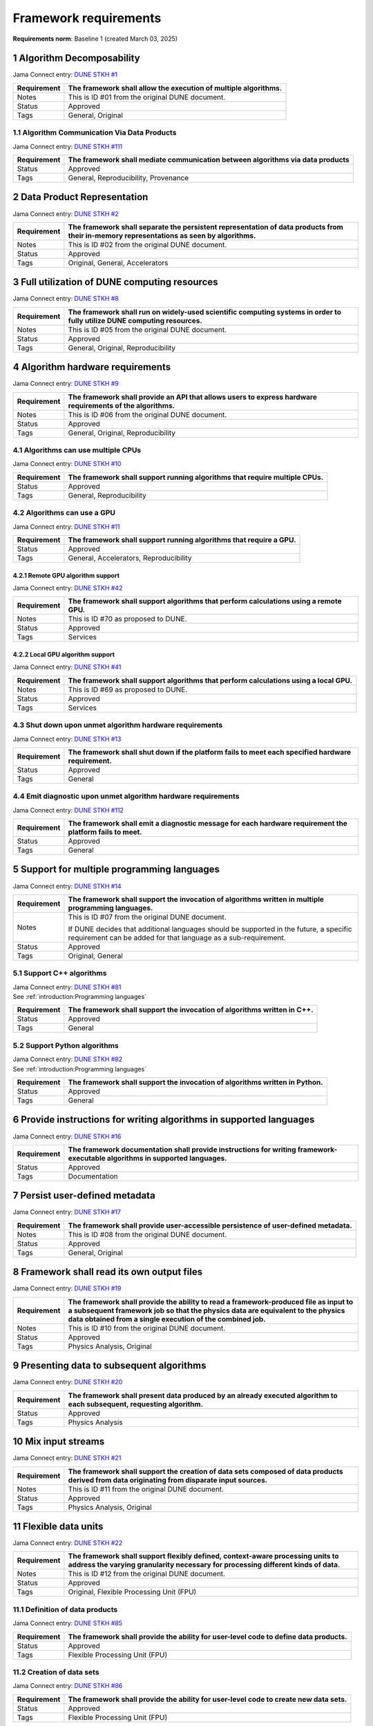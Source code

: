 Framework requirements
======================

**Requirements norm**: Baseline 1 (created March 03, 2025)

1 Algorithm Decomposability
---------------------------

Jama Connect entry: `DUNE STKH #1 <https://fnal-prod.jamacloud.com/perspective.req?projectId=63&docId=14536>`__

.. todo:: Not yet referenced in design

+--------------+-------------------------------------------------------+
| Requirement  | The framework shall allow the execution of multiple   |
|              | algorithms.                                           |
+==============+=======================================================+
| Notes        | This is ID #01 from the original DUNE document.       |
+--------------+-------------------------------------------------------+
| Status       | Approved                                              |
+--------------+-------------------------------------------------------+
| Tags         | General, Original                                     |
+--------------+-------------------------------------------------------+

1.1 Algorithm Communication Via Data Products
^^^^^^^^^^^^^^^^^^^^^^^^^^^^^^^^^^^^^^^^^^^^^

Jama Connect entry: `DUNE STKH #111 <https://fnal-prod.jamacloud.com/perspective.req?projectId=63&docId=14847>`__

.. todo:: Not yet referenced in design

+--------------+-------------------------------------------------------+
| Requirement  | The framework shall mediate communication between     |
|              | algorithms via data products                          |
+==============+=======================================================+
| Status       | Approved                                              |
+--------------+-------------------------------------------------------+
| Tags         | General, Reproducibility, Provenance                  |
+--------------+-------------------------------------------------------+

2 Data Product Representation
-----------------------------

Jama Connect entry: `DUNE STKH #2 <https://fnal-prod.jamacloud.com/perspective.req?projectId=63&docId=14539>`__

.. todo:: Not yet referenced in design

+--------------+-------------------------------------------------------+
| Requirement  | The framework shall separate the persistent           |
|              | representation of data products from their in-memory  |
|              | representations as seen by algorithms.                |
+==============+=======================================================+
| Notes        | This is ID #02 from the original DUNE document.       |
+--------------+-------------------------------------------------------+
| Status       | Approved                                              |
+--------------+-------------------------------------------------------+
| Tags         | Original, General, Accelerators                       |
+--------------+-------------------------------------------------------+

3 Full utilization of DUNE computing resources
----------------------------------------------

Jama Connect entry: `DUNE STKH #8 <https://fnal-prod.jamacloud.com/perspective.req?projectId=63&docId=14548>`__

.. todo:: Not yet referenced in design

+--------------+-------------------------------------------------------+
| Requirement  | The framework shall run on widely-used scientific     |
|              | computing systems in order to fully utilize DUNE      |
|              | computing resources.                                  |
+==============+=======================================================+
| Notes        | This is ID #05 from the original DUNE document.       |
+--------------+-------------------------------------------------------+
| Status       | Approved                                              |
+--------------+-------------------------------------------------------+
| Tags         | General, Original, Reproducibility                    |
+--------------+-------------------------------------------------------+

4 Algorithm hardware requirements
---------------------------------

Jama Connect entry: `DUNE STKH #9 <https://fnal-prod.jamacloud.com/perspective.req?projectId=63&docId=14549>`__

.. todo:: Not yet referenced in design

+--------------+-------------------------------------------------------+
| Requirement  | The framework shall provide an API that allows users  |
|              | to express hardware requirements of the algorithms.   |
+==============+=======================================================+
| Notes        | This is ID #06 from the original DUNE document.       |
+--------------+-------------------------------------------------------+
| Status       | Approved                                              |
+--------------+-------------------------------------------------------+
| Tags         | General, Original, Reproducibility                    |
+--------------+-------------------------------------------------------+

4.1 Algorithms can use multiple CPUs
^^^^^^^^^^^^^^^^^^^^^^^^^^^^^^^^^^^^

Jama Connect entry: `DUNE STKH #10 <https://fnal-prod.jamacloud.com/perspective.req?projectId=63&docId=14550>`__

.. todo:: Not yet referenced in design

+--------------+-------------------------------------------------------+
| Requirement  | The framework shall support running algorithms that   |
|              | require multiple CPUs.                                |
+==============+=======================================================+
| Status       | Approved                                              |
+--------------+-------------------------------------------------------+
| Tags         | General, Reproducibility                              |
+--------------+-------------------------------------------------------+

4.2 Algorithms can use a GPU
^^^^^^^^^^^^^^^^^^^^^^^^^^^^

Jama Connect entry: `DUNE STKH #11 <https://fnal-prod.jamacloud.com/perspective.req?projectId=63&docId=14551>`__

.. todo:: Not yet referenced in design

+--------------+-------------------------------------------------------+
| Requirement  | The framework shall support running algorithms that   |
|              | require a GPU.                                        |
|              |                                                       |
+==============+=======================================================+
| Status       | Approved                                              |
+--------------+-------------------------------------------------------+
| Tags         | General, Accelerators, Reproducibility                |
+--------------+-------------------------------------------------------+

4.2.1 Remote GPU algorithm support
~~~~~~~~~~~~~~~~~~~~~~~~~~~~~~~~~~

Jama Connect entry: `DUNE STKH #42 <https://fnal-prod.jamacloud.com/perspective.req?projectId=63&docId=14607>`__

.. todo:: Not yet referenced in design

+--------------+-------------------------------------------------------+
| Requirement  | The framework shall support algorithms that perform   |
|              | calculations using a remote GPU.                      |
+==============+=======================================================+
| Notes        | This is ID #70 as proposed to DUNE.                   |
+--------------+-------------------------------------------------------+
| Status       | Approved                                              |
+--------------+-------------------------------------------------------+
| Tags         | Services                                              |
+--------------+-------------------------------------------------------+

4.2.2 Local GPU algorithm support
~~~~~~~~~~~~~~~~~~~~~~~~~~~~~~~~~

Jama Connect entry: `DUNE STKH #41 <https://fnal-prod.jamacloud.com/perspective.req?projectId=63&docId=14602>`__

.. todo:: Not yet referenced in design

+--------------+-------------------------------------------------------+
| Requirement  | The framework shall support algorithms that perform   |
|              | calculations using a local GPU.                       |
+==============+=======================================================+
| Notes        | This is ID #69 as proposed to DUNE.                   |
+--------------+-------------------------------------------------------+
| Status       | Approved                                              |
+--------------+-------------------------------------------------------+
| Tags         | Services                                              |
+--------------+-------------------------------------------------------+

4.3 Shut down upon unmet algorithm hardware requirements
^^^^^^^^^^^^^^^^^^^^^^^^^^^^^^^^^^^^^^^^^^^^^^^^^^^^^^^^

Jama Connect entry: `DUNE STKH #13 <https://fnal-prod.jamacloud.com/perspective.req?projectId=63&docId=14553>`__

.. todo:: Not yet referenced in design

+--------------+-------------------------------------------------------+
| Requirement  | The framework shall shut down if the platform fails   |
|              | to meet each specified hardware requirement.          |
+==============+=======================================================+
| Status       | Approved                                              |
+--------------+-------------------------------------------------------+
| Tags         | General                                               |
+--------------+-------------------------------------------------------+

4.4 Emit diagnostic upon unmet algorithm hardware requirements
^^^^^^^^^^^^^^^^^^^^^^^^^^^^^^^^^^^^^^^^^^^^^^^^^^^^^^^^^^^^^^

Jama Connect entry: `DUNE STKH #112 <https://fnal-prod.jamacloud.com/perspective.req?projectId=63&docId=14885>`__

.. todo:: Not yet referenced in design

+--------------+-------------------------------------------------------+
| Requirement  | The framework shall emit a diagnostic message for     |
|              | each hardware requirement the platform fails to meet. |
+==============+=======================================================+
| Status       | Approved                                              |
+--------------+-------------------------------------------------------+
| Tags         | General                                               |
+--------------+-------------------------------------------------------+

5 Support for multiple programming languages
--------------------------------------------

Jama Connect entry: `DUNE STKH #14 <https://fnal-prod.jamacloud.com/perspective.req?projectId=63&docId=14554>`__

.. todo:: Not yet referenced in design

+--------------+-------------------------------------------------------+
| Requirement  | The framework shall support the invocation of         |
|              | algorithms written in multiple programming languages. |
+==============+=======================================================+
| Notes        | This is ID #07 from the original DUNE document.       |
|              |                                                       |
|              |                                                       |
|              |                                                       |
|              | If DUNE decides that additional languages should be   |
|              | supported in the future, a specific requirement can   |
|              | be added for that language as a sub-requirement.      |
+--------------+-------------------------------------------------------+
| Status       | Approved                                              |
+--------------+-------------------------------------------------------+
| Tags         | Original, General                                     |
+--------------+-------------------------------------------------------+

5.1 Support C++ algorithms
^^^^^^^^^^^^^^^^^^^^^^^^^^

| Jama Connect entry: `DUNE STKH #81 <https://fnal-prod.jamacloud.com/perspective.req?projectId=63&docId=14663>`__
| See :ref:`introduction:Programming languages`

+--------------+-------------------------------------------------------+
| Requirement  | The framework shall support the invocation of         |
|              | algorithms written in C++.                            |
+==============+=======================================================+
| Status       | Approved                                              |
+--------------+-------------------------------------------------------+
| Tags         | General                                               |
+--------------+-------------------------------------------------------+

5.2 Support Python algorithms
^^^^^^^^^^^^^^^^^^^^^^^^^^^^^

| Jama Connect entry: `DUNE STKH #82 <https://fnal-prod.jamacloud.com/perspective.req?projectId=63&docId=14664>`__
| See :ref:`introduction:Programming languages`

+--------------+-------------------------------------------------------+
| Requirement  |                                                       |
|              |                                                       |
|              | The framework shall support the invocation of         |
|              | algorithms written in Python.                         |
+==============+=======================================================+
| Status       | Approved                                              |
+--------------+-------------------------------------------------------+
| Tags         | General                                               |
+--------------+-------------------------------------------------------+

6 Provide instructions for writing algorithms in supported languages
--------------------------------------------------------------------

Jama Connect entry: `DUNE STKH #16 <https://fnal-prod.jamacloud.com/perspective.req?projectId=63&docId=14556>`__

.. todo:: Not yet referenced in design

+--------------+-------------------------------------------------------+
| Requirement  | The framework documentation shall provide             |
|              | instructions for writing framework-executable         |
|              | algorithms in supported languages.                    |
+==============+=======================================================+
| Status       | Approved                                              |
+--------------+-------------------------------------------------------+
| Tags         | Documentation                                         |
+--------------+-------------------------------------------------------+

7 Persist user-defined metadata
-------------------------------

Jama Connect entry: `DUNE STKH #17 <https://fnal-prod.jamacloud.com/perspective.req?projectId=63&docId=14557>`__

.. todo:: Not yet referenced in design

+--------------+-------------------------------------------------------+
| Requirement  | The framework shall provide user-accessible           |
|              | persistence of user-defined metadata.                 |
+==============+=======================================================+
| Notes        | This is ID #08 from the original DUNE document.       |
+--------------+-------------------------------------------------------+
| Status       | Approved                                              |
+--------------+-------------------------------------------------------+
| Tags         | General, Original                                     |
+--------------+-------------------------------------------------------+

8 Framework shall read its own output files
-------------------------------------------

Jama Connect entry: `DUNE STKH #19 <https://fnal-prod.jamacloud.com/perspective.req?projectId=63&docId=14560>`__

.. todo:: Not yet referenced in design

+--------------+-------------------------------------------------------+
| Requirement  | The framework shall provide the ability to read a     |
|              | framework-produced file as input to a subsequent      |
|              | framework job so that the physics data are equivalent |
|              | to the physics data obtained from a single execution  |
|              | of the combined job.                                  |
+==============+=======================================================+
| Notes        | This is ID #10 from the original DUNE document.       |
+--------------+-------------------------------------------------------+
| Status       | Approved                                              |
+--------------+-------------------------------------------------------+
| Tags         | Physics Analysis, Original                            |
+--------------+-------------------------------------------------------+

9 Presenting data to subsequent algorithms
------------------------------------------

Jama Connect entry: `DUNE STKH #20 <https://fnal-prod.jamacloud.com/perspective.req?projectId=63&docId=14562>`__

.. todo:: Not yet referenced in design

+--------------+-------------------------------------------------------+
| Requirement  | The framework shall present data produced by an       |
|              | already executed algorithm to each subsequent,        |
|              | requesting algorithm.                                 |
+==============+=======================================================+
| Status       | Approved                                              |
+--------------+-------------------------------------------------------+
| Tags         | Physics Analysis                                      |
+--------------+-------------------------------------------------------+

10 Mix input streams
--------------------

Jama Connect entry: `DUNE STKH #21 <https://fnal-prod.jamacloud.com/perspective.req?projectId=63&docId=14563>`__

.. todo:: Not yet referenced in design

+--------------+-------------------------------------------------------+
| Requirement  | The framework shall support the creation of data sets |
|              | composed of data products derived from data           |
|              | originating from disparate input sources.             |
+==============+=======================================================+
| Notes        | This is ID #11 from the original DUNE document.       |
+--------------+-------------------------------------------------------+
| Status       | Approved                                              |
+--------------+-------------------------------------------------------+
| Tags         | Physics Analysis, Original                            |
+--------------+-------------------------------------------------------+

11 Flexible data units
----------------------

Jama Connect entry: `DUNE STKH #22 <https://fnal-prod.jamacloud.com/perspective.req?projectId=63&docId=14580>`__

.. todo:: Not yet referenced in design

+--------------+-------------------------------------------------------+
| Requirement  | The framework shall support flexibly defined,         |
|              | context-aware processing units to address the varying |
|              | granularity necessary for processing different kinds  |
|              | of data.                                              |
+==============+=======================================================+
| Notes        | This is ID #12 from the original DUNE document.       |
+--------------+-------------------------------------------------------+
| Status       | Approved                                              |
+--------------+-------------------------------------------------------+
| Tags         | Original, Flexible Processing Unit (FPU)              |
+--------------+-------------------------------------------------------+

11.1 Definition of data products
^^^^^^^^^^^^^^^^^^^^^^^^^^^^^^^^

Jama Connect entry: `DUNE STKH #85 <https://fnal-prod.jamacloud.com/perspective.req?projectId=63&docId=14693>`__

.. todo:: Not yet referenced in design

+--------------+-------------------------------------------------------+
| Requirement  | The framework shall provide the ability for           |
|              | user-level code to define data products.              |
+==============+=======================================================+
| Status       | Approved                                              |
+--------------+-------------------------------------------------------+
| Tags         | Flexible Processing Unit (FPU)                        |
+--------------+-------------------------------------------------------+

11.2 Creation of data sets
^^^^^^^^^^^^^^^^^^^^^^^^^^

Jama Connect entry: `DUNE STKH #86 <https://fnal-prod.jamacloud.com/perspective.req?projectId=63&docId=14696>`__

.. todo:: Not yet referenced in design

+--------------+-------------------------------------------------------+
| Requirement  | The framework shall provide the ability for           |
|              | user-level code to create new data sets.              |
+==============+=======================================================+
| Status       | Approved                                              |
+--------------+-------------------------------------------------------+
| Tags         | Flexible Processing Unit (FPU)                        |
+--------------+-------------------------------------------------------+

11.3 Definition of data families
^^^^^^^^^^^^^^^^^^^^^^^^^^^^^^^^

Jama Connect entry: `DUNE STKH #87 <https://fnal-prod.jamacloud.com/perspective.req?projectId=63&docId=14697>`__

.. todo:: Not yet referenced in design

+--------------+-------------------------------------------------------+
| Requirement  | The framework shall provide the ability for           |
|              | user-level code to define data families.              |
+==============+=======================================================+
| Status       | Approved                                              |
+--------------+-------------------------------------------------------+
| Tags         | Flexible Processing Unit (FPU)                        |
+--------------+-------------------------------------------------------+

11.4 Definition of data family hierarchies
^^^^^^^^^^^^^^^^^^^^^^^^^^^^^^^^^^^^^^^^^^

Jama Connect entry: `DUNE STKH #88 <https://fnal-prod.jamacloud.com/perspective.req?projectId=63&docId=14698>`__

.. todo:: Not yet referenced in design

+--------------+-------------------------------------------------------+
| Requirement  | The framework shall provide the ability for           |
|              | user-level code to define hierarchies of data         |
|              | families.                                             |
+==============+=======================================================+
| Status       | Approved                                              |
+--------------+-------------------------------------------------------+
| Tags         | Flexible Processing Unit (FPU)                        |
+--------------+-------------------------------------------------------+

12 Data product I/O independence
--------------------------------

Jama Connect entry: `DUNE STKH #24 <https://fnal-prod.jamacloud.com/perspective.req?projectId=63&docId=14583>`__

.. todo:: Not yet referenced in design

+--------------+-------------------------------------------------------+
| Requirement  | The framework shall support reading from disk only    |
|              | the data products required by a given algorithm.      |
+==============+=======================================================+
| Notes        | This is ID #14 from the original DUNE document.       |
+--------------+-------------------------------------------------------+
| Status       | Approved                                              |
+--------------+-------------------------------------------------------+
| Tags         | Original, Data I/O layer                              |
+--------------+-------------------------------------------------------+

13 Process collections of unconstrained size
--------------------------------------------

Jama Connect entry: `DUNE STKH #25 <https://fnal-prod.jamacloud.com/perspective.req?projectId=63&docId=14584>`__

.. todo:: Not yet referenced in design

+--------------+-------------------------------------------------------+
| Requirement  | The framework shall support processing of collections |
|              | that are too large to fit into memory at one time.    |
+==============+=======================================================+
| Notes        | This originates from ID #16 from the original DUNE    |
|              | document.                                             |
+--------------+-------------------------------------------------------+
| Status       | Approved                                              |
+--------------+-------------------------------------------------------+
| Tags         | Original, Flexible Processing Unit (FPU)              |
+--------------+-------------------------------------------------------+

13.1 Read collections of unconstrained size
^^^^^^^^^^^^^^^^^^^^^^^^^^^^^^^^^^^^^^^^^^^

Jama Connect entry: `DUNE STKH #32 <https://fnal-prod.jamacloud.com/perspective.req?projectId=63&docId=14592>`__

.. todo:: Not yet referenced in design

+--------------+-------------------------------------------------------+
| Requirement  | The framework shall support the reading of            |
|              | collections too large to hold in memory.              |
+==============+=======================================================+
| Notes        | This is ID #57 from the original DUNE document.       |
|              |                                                       |
|              |                                                       |
|              |                                                       |
|              | Very large data collections could be 10s of GBs in    |
|              | size, and the memory budget may be a maximum of a few |
|              | GBs.                                                  |
+--------------+-------------------------------------------------------+
| Status       | Approved                                              |
+--------------+-------------------------------------------------------+
| Tags         | Original, Memory management                           |
+--------------+-------------------------------------------------------+

13.2 Write collections of unconstrained size
^^^^^^^^^^^^^^^^^^^^^^^^^^^^^^^^^^^^^^^^^^^^

Jama Connect entry: `DUNE STKH #120 <https://fnal-prod.jamacloud.com/perspective.req?projectId=63&docId=15288>`__

.. todo:: Not yet referenced in design

+--------------+-------------------------------------------------------+
| Requirement  | The framework shall support the writing of            |
|              | collections too large to hold in memory.              |
+==============+=======================================================+
| Status       | Approved                                              |
+--------------+-------------------------------------------------------+
| Tags         | Original, Memory management                           |
+--------------+-------------------------------------------------------+

14 Configuration comparison
---------------------------

Jama Connect entry: `DUNE STKH #98 <https://fnal-prod.jamacloud.com/perspective.req?projectId=63&docId=14724>`__

.. todo:: Not yet referenced in design

+--------------+-------------------------------------------------------+
| Requirement  | The framework shall provide the ability to compare    |
|              | two configurations.                                   |
+==============+=======================================================+
| Status       | Approved                                              |
+--------------+-------------------------------------------------------+
| Tags         | Configuration                                         |
+--------------+-------------------------------------------------------+

15 Record execution environment
-------------------------------

Jama Connect entry: `DUNE STKH #30 <https://fnal-prod.jamacloud.com/perspective.req?projectId=63&docId=14590>`__

.. todo:: Not yet referenced in design

+--------------+-------------------------------------------------------+
| Requirement  | The framework shall record the job's execution        |
|              | environment.                                          |
+==============+=======================================================+
| Notes        | This is ID #20 from the original DUNE document.       |
+--------------+-------------------------------------------------------+
| Status       | Approved                                              |
+--------------+-------------------------------------------------------+
| Tags         | Original, Reproducibility, Provenance                 |
+--------------+-------------------------------------------------------+

15.1 User-selectable list of recordable execution environment components
^^^^^^^^^^^^^^^^^^^^^^^^^^^^^^^^^^^^^^^^^^^^^^^^^^^^^^^^^^^^^^^^^^^^^^^^

Jama Connect entry: `DUNE STKH #100 <https://fnal-prod.jamacloud.com/perspective.req?projectId=63&docId=14730>`__

.. todo:: Not yet referenced in design

+--------------+-------------------------------------------------------+
| Requirement  | The framework shall provide the list of recordable    |
|              | components of the execution environment.              |
+==============+=======================================================+
| Status       | Approved                                              |
+--------------+-------------------------------------------------------+
| Tags         | Reproducibility, Provenance                           |
+--------------+-------------------------------------------------------+

15.2 Save user-selected execution environment components
^^^^^^^^^^^^^^^^^^^^^^^^^^^^^^^^^^^^^^^^^^^^^^^^^^^^^^^^

Jama Connect entry: `DUNE STKH #101 <https://fnal-prod.jamacloud.com/perspective.req?projectId=63&docId=14731>`__

.. todo:: Not yet referenced in design

+--------------+-------------------------------------------------------+
| Requirement  | The framework shall save each execution-environment   |
|              | description selected by the user from the             |
|              | framework-provided-list.                              |
+==============+=======================================================+
| Status       | Approved                                              |
+--------------+-------------------------------------------------------+
| Tags         | Reproducibility, Provenance                           |
+--------------+-------------------------------------------------------+

15.2.1 Record user-selected items from the shell environment
~~~~~~~~~~~~~~~~~~~~~~~~~~~~~~~~~~~~~~~~~~~~~~~~~~~~~~~~~~~~

Jama Connect entry: `DUNE STKH #123 <https://fnal-prod.jamacloud.com/perspective.req?projectId=63&docId=15480>`__

.. todo:: Not yet referenced in design

+--------------+-------------------------------------------------------+
| Requirement  | The framework shall record user-selected items from   |
|              | the shell environment.                                |
+==============+=======================================================+
| Status       | Approved                                              |
+--------------+-------------------------------------------------------+
| Tags         | Provenance                                            |
+--------------+-------------------------------------------------------+

15.3 User-provided execution environment information
^^^^^^^^^^^^^^^^^^^^^^^^^^^^^^^^^^^^^^^^^^^^^^^^^^^^

Jama Connect entry: `DUNE STKH #124 <https://fnal-prod.jamacloud.com/perspective.req?projectId=63&docId=15482>`__

.. todo:: Not yet referenced in design

+--------------+-------------------------------------------------------+
| Requirement  | The framework shall record labelled execution         |
|              | environment information provided by the user.         |
+==============+=======================================================+
| Status       | Approved                                              |
+--------------+-------------------------------------------------------+
| Tags         | Provenance                                            |
+--------------+-------------------------------------------------------+

16 Maximum memory usage
-----------------------

Jama Connect entry: `DUNE STKH #31 <https://fnal-prod.jamacloud.com/perspective.req?projectId=63&docId=14591>`__

.. todo:: Not yet referenced in design

+--------------+-------------------------------------------------------+
| Requirement  | The framework shall gracefully shut down if the       |
|              | program attempts to exceed a configured memory limit. |
+==============+=======================================================+
| Notes        | This is ID #59 from the original DUNE document.       |
|              |                                                       |
|              |                                                       |
|              |                                                       |
|              | The maximum memory available is a static quantity     |
|              | that can apply to (a) a job using an entire node with |
|              | all of its available RSS, and (b) a job using a       |
|              | specific grid slot with a limit on the RSS.  It is    |
|              | assumed that the operating system and C++/Python      |
|              | runtimes are not already enforcing this limit.        |
+--------------+-------------------------------------------------------+
| Status       | Approved                                              |
+--------------+-------------------------------------------------------+
| Tags         | Original, Memory management, Resource management      |
+--------------+-------------------------------------------------------+

16.1 Diagnostic message when exceeding memory limit
^^^^^^^^^^^^^^^^^^^^^^^^^^^^^^^^^^^^^^^^^^^^^^^^^^^

Jama Connect entry: `DUNE STKH #137 <https://fnal-prod.jamacloud.com/perspective.req?projectId=63&docId=15802>`__

.. todo:: Not yet referenced in design

+--------------+-------------------------------------------------------+
| Requirement  | The framework shall emit a diagnostic message if the  |
|              | program attempts to exceed the configured maximum     |
|              | memory.                                               |
+==============+=======================================================+
| Status       | Approved                                              |
+--------------+-------------------------------------------------------+
| Tags         | Memory management, Error handling                     |
+--------------+-------------------------------------------------------+

17 Unfolding data products
--------------------------

Jama Connect entry: `DUNE STKH #33 <https://fnal-prod.jamacloud.com/perspective.req?projectId=63&docId=14593>`__

.. todo:: Not yet referenced in design

+--------------+-------------------------------------------------------+
| Requirement  | The framework shall allow the unfolding of data       |
|              | products into a sequence of finer-grained data        |
|              | products.                                             |
+==============+=======================================================+
| Notes        | This is ID #58 from the original DUNE document.       |
+--------------+-------------------------------------------------------+
| Status       | Approved                                              |
+--------------+-------------------------------------------------------+
| Tags         | Memory management, Original, Flexible Processing Unit |
|              | (FPU)                                                 |
+--------------+-------------------------------------------------------+

18 Access to external data sources
----------------------------------

Jama Connect entry: `DUNE STKH #35 <https://fnal-prod.jamacloud.com/perspective.req?projectId=63&docId=14595>`__

.. todo:: Not yet referenced in design

+--------------+-------------------------------------------------------+
| Requirement  | The framework shall support access to external data   |
|              | sources.                                              |
+==============+=======================================================+
| Notes        | This is ID #47 from the original DUNE document.       |
|              |                                                       |
|              |                                                       |
|              |                                                       |
|              | By "external data sources," we mean "data sources     |
|              | **other than** framework-readable data files          |
|              | containing detector readout or simulated physics      |
|              | data."                                                |
+--------------+-------------------------------------------------------+
| Status       | Approved                                              |
+--------------+-------------------------------------------------------+
| Tags         | Original, Services                                    |
+--------------+-------------------------------------------------------+

18.1 Calibration database algorithms
^^^^^^^^^^^^^^^^^^^^^^^^^^^^^^^^^^^^

Jama Connect entry: `DUNE STKH #40 <https://fnal-prod.jamacloud.com/perspective.req?projectId=63&docId=14600>`__

.. todo:: Not yet referenced in design

+--------------+-------------------------------------------------------+
| Requirement  | The framework shall support algorithms that provide   |
|              | data from calibration databases.                      |
+==============+=======================================================+
| Notes        | This is ID #68 as proposed to DUNE.                   |
+--------------+-------------------------------------------------------+
| Status       | Approved                                              |
+--------------+-------------------------------------------------------+
| Tags         | Services                                              |
+--------------+-------------------------------------------------------+

19 Algorithm code versioning and build information
--------------------------------------------------

Jama Connect entry: `DUNE STKH #39 <https://fnal-prod.jamacloud.com/perspective.req?projectId=63&docId=14599>`__

.. todo:: Not yet referenced in design

+--------------+-------------------------------------------------------+
| Requirement  | The framework shall have an option to record build    |
|              | information, including the source code version,       |
|              | associated with each algorithm.                       |
+==============+=======================================================+
| Notes        | This is ID #25 from the original DUNE document.       |
+--------------+-------------------------------------------------------+
| Status       | Approved                                              |
+--------------+-------------------------------------------------------+
| Tags         | Original, Reproducibility, Provenance                 |
+--------------+-------------------------------------------------------+

20 Algorithms independent of framework interface
------------------------------------------------

Jama Connect entry: `DUNE STKH #43 <https://fnal-prod.jamacloud.com/perspective.req?projectId=63&docId=14608>`__

.. todo:: Not yet referenced in design

+--------------+-------------------------------------------------------+
| Requirement  | The framework shall support the registration of       |
|              | algorithms that are independent of framework          |
|              | interface.                                            |
+==============+=======================================================+
| Notes        | This is ID #48 from the original DUNE document.       |
+--------------+-------------------------------------------------------+
| Status       | Approved                                              |
+--------------+-------------------------------------------------------+
| Tags         | Services, Original                                    |
+--------------+-------------------------------------------------------+

21 Safely executing thread-safe and non-thread-safe algorithms
--------------------------------------------------------------

Jama Connect entry: `DUNE STKH #45 <https://fnal-prod.jamacloud.com/perspective.req?projectId=63&docId=14611>`__

.. todo:: Not yet referenced in design

+--------------+-------------------------------------------------------+
| Requirement  | The framework shall safely execute user algorithms    |
|              | declared to be non-thread-safe along with those       |
|              | declared to be thread-safe.                           |
+==============+=======================================================+
| Notes        | This is ID #26 from the original DUNE document.       |
+--------------+-------------------------------------------------------+
| Status       | Approved                                              |
+--------------+-------------------------------------------------------+
| Tags         | Original, Concurrency and multithreading              |
+--------------+-------------------------------------------------------+

22 Intra-algorithm concurrency and multi-threading
--------------------------------------------------

| Jama Connect entry: `DUNE STKH #46 <https://fnal-prod.jamacloud.com/perspective.req?projectId=63&docId=14612>`__
| See :ref:`subsystems/task_management:Task management`

+--------------+-------------------------------------------------------+
| Requirement  | The framework shall allow algorithms to use the same  |
|              | parallelism mechanisms the framework uses to schedule |
|              | the execution of algorithms.                          |
+==============+=======================================================+
| Notes        | This is ID #27 from the original DUNE document.       |
|              |                                                       |
|              |                                                       |
|              |                                                       |
|              | It is the responsibility of the algorithm author to   |
|              | ensure that any parallelism libraries used can work   |
|              | compatibly with those used by the framework itself.   |
+--------------+-------------------------------------------------------+
| Status       | Approved                                              |
+--------------+-------------------------------------------------------+
| Tags         | Original, Concurrency and multithreading              |
+--------------+-------------------------------------------------------+

23 Resource specification for the program
-----------------------------------------

Jama Connect entry: `DUNE STKH #47 <https://fnal-prod.jamacloud.com/perspective.req?projectId=63&docId=14613>`__

.. todo:: Not yet referenced in design

+--------------+-------------------------------------------------------+
| Requirement  | The framework shall enable the specification of       |
|              | resources required by the program.                    |
+==============+=======================================================+
| Notes        | This is ID #28 from the original DUNE document.       |
+--------------+-------------------------------------------------------+
| Status       | Approved                                              |
+--------------+-------------------------------------------------------+
| Tags         | Original, Concurrency and multithreading, Resource    |
|              | management                                            |
+--------------+-------------------------------------------------------+

23.1 Specification of maximum number of CPU threads
^^^^^^^^^^^^^^^^^^^^^^^^^^^^^^^^^^^^^^^^^^^^^^^^^^^

Jama Connect entry: `DUNE STKH #146 <https://fnal-prod.jamacloud.com/perspective.req?projectId=63&docId=15865>`__

.. todo:: Not yet referenced in design

+--------------+-------------------------------------------------------+
| Requirement  | The framework shall enable the specification of the   |
|              | maximum number of CPU threads permitted by the        |
|              | program.                                              |
+==============+=======================================================+
| Status       | Approved                                              |
+--------------+-------------------------------------------------------+
| Tags         | Resource management                                   |
+--------------+-------------------------------------------------------+

23.2 Specification of maximum allowed CPU memory
^^^^^^^^^^^^^^^^^^^^^^^^^^^^^^^^^^^^^^^^^^^^^^^^

Jama Connect entry: `DUNE STKH #147 <https://fnal-prod.jamacloud.com/perspective.req?projectId=63&docId=15866>`__

.. todo:: Not yet referenced in design

+--------------+-------------------------------------------------------+
| Requirement  | The framework shall enable the specification of the   |
|              | maximum CPU memory allowed by the program.            |
+==============+=======================================================+
| Status       | Approved                                              |
+--------------+-------------------------------------------------------+
| Tags         | Resource management, Memory management                |
+--------------+-------------------------------------------------------+

23.3 Specification of GPU resources
^^^^^^^^^^^^^^^^^^^^^^^^^^^^^^^^^^^

Jama Connect entry: `DUNE STKH #148 <https://fnal-prod.jamacloud.com/perspective.req?projectId=63&docId=15869>`__

.. todo:: Not yet referenced in design

+--------------+-------------------------------------------------------+
| Requirement  | The framework shall enable the specification of GPU   |
|              | resources required by the program.                    |
+==============+=======================================================+
| Status       | Approved                                              |
+--------------+-------------------------------------------------------+
| Tags         | Resource management                                   |
+--------------+-------------------------------------------------------+

23.4 Specification of user-defined resources
^^^^^^^^^^^^^^^^^^^^^^^^^^^^^^^^^^^^^^^^^^^^

Jama Connect entry: `DUNE STKH #149 <https://fnal-prod.jamacloud.com/perspective.req?projectId=63&docId=15871>`__

.. todo:: Not yet referenced in design

+--------------+-------------------------------------------------------+
| Requirement  | The framework shall enable the specification of       |
|              | user-defined resources required by the program.       |
+==============+=======================================================+
| Status       | Approved                                              |
+--------------+-------------------------------------------------------+
| Tags         | Resource management                                   |
+--------------+-------------------------------------------------------+

24 Resource specification for algorithms
----------------------------------------

Jama Connect entry: `DUNE STKH #52 <https://fnal-prod.jamacloud.com/perspective.req?projectId=63&docId=14620>`__

.. todo:: Not yet referenced in design

+--------------+-------------------------------------------------------+
| Requirement  | The framework shall enable the specification of       |
|              | resources required by each algorithm.                 |
+==============+=======================================================+
| Notes        | This is ID #33 from the original DUNE document.       |
+--------------+-------------------------------------------------------+
| Status       | Approved                                              |
+--------------+-------------------------------------------------------+
| Tags         | Original, Concurrency and multithreading, Resource    |
|              | management                                            |
+--------------+-------------------------------------------------------+

24.1 Serial access to a thread-unsafe resource
^^^^^^^^^^^^^^^^^^^^^^^^^^^^^^^^^^^^^^^^^^^^^^

Jama Connect entry: `DUNE STKH #145 <https://fnal-prod.jamacloud.com/perspective.req?projectId=63&docId=15856>`__

.. todo:: Not yet referenced in design

+--------------+-------------------------------------------------------+
| Requirement  | The framework shall permit algorithm authors to       |
|              | specify that the algorithm requires serial access to  |
|              | a thread-unsafe resource.                             |
+==============+=======================================================+
| Status       | Approved                                              |
+--------------+-------------------------------------------------------+
| Tags         | Concurrency and multithreading, Original, Resource    |
|              | management                                            |
+--------------+-------------------------------------------------------+

24.2 Specification of algorithm's maximum number of CPU threads
^^^^^^^^^^^^^^^^^^^^^^^^^^^^^^^^^^^^^^^^^^^^^^^^^^^^^^^^^^^^^^^

Jama Connect entry: `DUNE STKH #152 <https://fnal-prod.jamacloud.com/perspective.req?projectId=63&docId=15883>`__

.. todo:: Not yet referenced in design

+--------------+-------------------------------------------------------+
| Requirement  | The framework shall enable the specification of the   |
|              | maximum number of CPU threads permitted by the        |
|              | algorithm.                                            |
+==============+=======================================================+
| Status       | Approved                                              |
+--------------+-------------------------------------------------------+
| Tags         | Resource management                                   |
+--------------+-------------------------------------------------------+

24.3 Specification of algorithm's CPU memory usage
^^^^^^^^^^^^^^^^^^^^^^^^^^^^^^^^^^^^^^^^^^^^^^^^^^

Jama Connect entry: `DUNE STKH #154 <https://fnal-prod.jamacloud.com/perspective.req?projectId=63&docId=15889>`__

.. todo:: Not yet referenced in design

+--------------+-------------------------------------------------------+
| Requirement  | The framework shall enable the specification of an    |
|              | algorithm's expected CPU memory usage.                |
+==============+=======================================================+
| Status       | Approved                                              |
+--------------+-------------------------------------------------------+
| Tags         | Resource management, Memory management                |
+--------------+-------------------------------------------------------+

24.4 Specification of algorithm's GPU resources
^^^^^^^^^^^^^^^^^^^^^^^^^^^^^^^^^^^^^^^^^^^^^^^^^^^^^^^^^^^^^^^^^^^^^^^^^^^^^^^^^^^^^^^^^^^^^^^^^^^^^^^^^^^^^^^^^^^^^^^^^^^^^^^^^^^^^^^^^^^^

Jama Connect entry: `DUNE STKH #153 <https://fnal-prod.jamacloud.com/perspective.req?projectId=63&docId=15886>`__

.. todo:: Not yet referenced in design

+--------------+-------------------------------------------------------+
| Requirement  | The framework shall enable the specification of GPU   |
|              | resources required by the algorithm.                  |
+==============+=======================================================+
| Status       | Approved                                              |
+--------------+-------------------------------------------------------+
| Tags         | Resource management                                   |
+--------------+-------------------------------------------------------+

24.5 Specification of algorithm's user-defined resources
^^^^^^^^^^^^^^^^^^^^^^^^^^^^^^^^^^^^^^^^^^^^^^^^^^^^^^^^

Jama Connect entry: `DUNE STKH #155 <https://fnal-prod.jamacloud.com/perspective.req?projectId=63&docId=15891>`__

.. todo:: Not yet referenced in design

+--------------+-------------------------------------------------------+
| Requirement  | The framework shall enable the specification of       |
|              | user-defined resources required by the algorithm.     |
+==============+=======================================================+
| Status       | Approved                                              |
+--------------+-------------------------------------------------------+
| Tags         | Resource management                                   |
+--------------+-------------------------------------------------------+

25 Logging resource usage per algorithm invocation
--------------------------------------------------

Jama Connect entry: `DUNE STKH #48 <https://fnal-prod.jamacloud.com/perspective.req?projectId=63&docId=14614>`__

.. todo:: Not yet referenced in design

+--------------+-------------------------------------------------------+
| Requirement  | The framework shall support logging the usage of a    |
|              | specified resource for each algorithm using the       |
|              | resource.                                             |
+==============+=======================================================+
| Notes        | This is ID #29 from the original DUNE document.       |
+--------------+-------------------------------------------------------+
| Status       | Approved                                              |
+--------------+-------------------------------------------------------+
| Tags         | Original, Concurrency and multithreading, Resource    |
|              | management                                            |
+--------------+-------------------------------------------------------+

25.1 Elapsed time information
^^^^^^^^^^^^^^^^^^^^^^^^^^^^^

Jama Connect entry: `DUNE STKH #60 <https://fnal-prod.jamacloud.com/perspective.req?projectId=63&docId=14629>`__

.. todo:: Not yet referenced in design

+--------------+-------------------------------------------------------+
| Requirement  | The framework shall have an option to provide elapsed |
|              | time information for each algorithm executed in a     |
|              | framework program.                                    |
+==============+=======================================================+
| Notes        | This is ID #66 as proposed to DUNE.                   |
|              |                                                       |
|              |                                                       |
|              |                                                       |
|              | This option is intended to capture wall-clock time    |
|              | and not CPU time.  If more granular reporting of CPU  |
|              | vs. IO time is required, dedicated profiling tools    |
|              | like VTune or Linaro Forge should be used.            |
+--------------+-------------------------------------------------------+
| Status       | Approved                                              |
+--------------+-------------------------------------------------------+
| Tags         | General, Resource management                          |
+--------------+-------------------------------------------------------+

26 Resource-based algorithm concurrency
---------------------------------------

Jama Connect entry: `DUNE STKH #50 <https://fnal-prod.jamacloud.com/perspective.req?projectId=63&docId=14618>`__

.. todo:: Not yet referenced in design

+--------------+-------------------------------------------------------+
| Requirement  | The framework shall dynamically schedule algorithms   |
|              | to execute efficiently according to the availability  |
|              | of each algorithm's required resources.               |
+==============+=======================================================+
| Notes        | This is ID #31 from the original DUNE document.       |
+--------------+-------------------------------------------------------+
| Status       | Approved                                              |
+--------------+-------------------------------------------------------+
| Tags         | Original, Concurrency and multithreading, Resource    |
|              | management                                            |
+--------------+-------------------------------------------------------+

26.1 Efficient execution of algorithms requiring access to a network resource
^^^^^^^^^^^^^^^^^^^^^^^^^^^^^^^^^^^^^^^^^^^^^^^^^^^^^^^^^^^^^^^^^^^^^^^^^^^^^

Jama Connect entry: `DUNE STKH #144 <https://fnal-prod.jamacloud.com/perspective.req?projectId=63&docId=15854>`__

.. todo:: Not yet referenced in design

+--------------+-------------------------------------------------------+
| Requirement  | The framework shall efficiently execute a graph of    |
|              | algorithms where at least one algorithm requires      |
|              | access to a network resource.                         |
+==============+=======================================================+
| Notes        | An example of efficient execution is an algorithm     |
|              | requiring network resource does not occupy a core     |
|              | that can do other work while the algorithm "waits"    |
|              | for the resource to respond.                          |
+--------------+-------------------------------------------------------+
| Status       | Approved                                              |
+--------------+-------------------------------------------------------+
| Tags         | Concurrency and multithreading, Original, Resource    |
|              | management                                            |
+--------------+-------------------------------------------------------+

26.2 Optimize memory management for data products
^^^^^^^^^^^^^^^^^^^^^^^^^^^^^^^^^^^^^^^^^^^^^^^^^

Jama Connect entry: `DUNE STKH #142 <https://fnal-prod.jamacloud.com/perspective.req?projectId=63&docId=15847>`__

.. todo:: Not yet referenced in design

+--------------+-------------------------------------------------------+
| Requirement  | The framework shall optimize the memory management of |
|              | data products.                                        |
+==============+=======================================================+
| Notes        | Optimization means making the data products           |
|              | available for the shortest period of time possible    |
|              | for all algorithms that require them.  The framework, |
|              | however, may need to run in series multiple           |
|              | algorithms requiring those data products if those     |
|              | algorithms would run out of resources if run          |
|              | concurrently.                                         |
+--------------+-------------------------------------------------------+
| Status       | Approved                                              |
+--------------+-------------------------------------------------------+
| Tags         | Resource management                                   |
+--------------+-------------------------------------------------------+

26.3 Optimize availability of external resources
^^^^^^^^^^^^^^^^^^^^^^^^^^^^^^^^^^^^^^^^^^^^^^^^

Jama Connect entry: `DUNE STKH #143 <https://fnal-prod.jamacloud.com/perspective.req?projectId=63&docId=15848>`__

.. todo:: Not yet referenced in design

+--------------+-------------------------------------------------------+
| Requirement  | The framework shall optimize the availability of      |
|              | external resources.                                   |
+==============+=======================================================+
| Notes        | Examples of external resources include local GPUs,    |
|              | remote inference servers, and databases.              |
|              |                                                       |
|              |                                                       |
|              |                                                       |
|              | This requirement also serves as a replacement for a   |
|              | former requirement: "The framework MUST be able to    |
|              | broker/cache service replies that might be common to  |
|              | multiple instances of algorithms (reduce load on      |
|              | external service/disk/memory/network/...). E.g. a     |
|              | request for a calibration constant that is common     |
|              | among all FPUs in a run. Not every instance of an     |
|              | algorithm should trigger an actual request to the     |
|              | central database providing these."                    |
+--------------+-------------------------------------------------------+
| Status       | Approved                                              |
+--------------+-------------------------------------------------------+
| Tags         | Resource management                                   |
+--------------+-------------------------------------------------------+

26.4 Efficient execution of algorithms with specific CPU memory requirements
^^^^^^^^^^^^^^^^^^^^^^^^^^^^^^^^^^^^^^^^^^^^^^^^^^^^^^^^^^^^^^^^^^^^^^^^^^^^

Jama Connect entry: `DUNE STKH #150 <https://fnal-prod.jamacloud.com/perspective.req?projectId=63&docId=15874>`__

.. todo:: Not yet referenced in design

+--------------+-------------------------------------------------------+
| Requirement  | The framework shall efficiently execute a graph of    |
|              | algorithms where at least one algorithm specifies a   |
|              | required amount of CPU memory.                        |
+==============+=======================================================+
| Status       | Approved                                              |
+--------------+-------------------------------------------------------+
| Tags         | Resource management, Memory management                |
+--------------+-------------------------------------------------------+

26.5 Efficient execution of algorithms with specific GPU memory requirements
^^^^^^^^^^^^^^^^^^^^^^^^^^^^^^^^^^^^^^^^^^^^^^^^^^^^^^^^^^^^^^^^^^^^^^^^^^^^

Jama Connect entry: `DUNE STKH #151 <https://fnal-prod.jamacloud.com/perspective.req?projectId=63&docId=15875>`__

.. todo:: Not yet referenced in design

+--------------+-------------------------------------------------------+
| Requirement  | The framework shall efficiently execute a graph of    |
|              | algorithms where at least one algorithm specifies a   |
|              | required amount of GPU memory.                        |
+==============+=======================================================+
| Status       | Approved                                              |
+--------------+-------------------------------------------------------+
| Tags         | Resource management, Memory management                |
+--------------+-------------------------------------------------------+

27 Composable workflows using GPU algorithms and CPU algorithms
---------------------------------------------------------------

Jama Connect entry: `DUNE STKH #54 <https://fnal-prod.jamacloud.com/perspective.req?projectId=63&docId=14622>`__

.. todo:: Not yet referenced in design

+--------------+-------------------------------------------------------+
| Requirement  | The framework shall support composable workflows that |
|              | use GPU algorithms along with CPU algorithms.         |
+==============+=======================================================+
| Notes        | This is ID #36 from the original DUNE document.       |
+--------------+-------------------------------------------------------+
| Status       | Approved                                              |
+--------------+-------------------------------------------------------+
| Tags         | Original, Concurrency and multithreading, Resource    |
|              | management                                            |
+--------------+-------------------------------------------------------+

28 Specification of data products required by an algorithm
----------------------------------------------------------

Jama Connect entry: `DUNE STKH #65 <https://fnal-prod.jamacloud.com/perspective.req?projectId=63&docId=14634>`__

.. todo:: Not yet referenced in design

+--------------+-------------------------------------------------------+
| Requirement  | The framework shall support the specification of data |
|              | products required as input by an algorithm.           |
+==============+=======================================================+
| Notes        | This is ID #63 as proposed to DUNE.                   |
+--------------+-------------------------------------------------------+
| Status       | Approved                                              |
+--------------+-------------------------------------------------------+
| Tags         | Registration                                          |
+--------------+-------------------------------------------------------+

29 Specification of data products created by an algorithm
---------------------------------------------------------

Jama Connect entry: `DUNE STKH #156 <https://fnal-prod.jamacloud.com/perspective.req?projectId=63&docId=15897>`__

.. todo:: Not yet referenced in design

+--------------+-------------------------------------------------------+
| Requirement  | The framework shall support the specification of data |
|              | products created as output by an algorithm.           |
+==============+=======================================================+
| Status       | Approved                                              |
+--------------+-------------------------------------------------------+
| Tags         | Registration                                          |
+--------------+-------------------------------------------------------+

30 Emit message describing data flow of program
-----------------------------------------------

Jama Connect entry: `DUNE STKH #68 <https://fnal-prod.jamacloud.com/perspective.req?projectId=63&docId=14637>`__

.. todo:: Not yet referenced in design

+--------------+-------------------------------------------------------+
| Requirement  | The framework shall have an option to emit a          |
|              | description of the data flow of a configured program  |
|              | without executing the workflow.                       |
+==============+=======================================================+
| Notes        | This is ID #64 as proposed to DUNE.                   |
+--------------+-------------------------------------------------------+
| Status       | Approved                                              |
+--------------+-------------------------------------------------------+
| Tags         | Concurrency and multithreading                        |
+--------------+-------------------------------------------------------+

31 Emit message stating algorithm resource requirements
-------------------------------------------------------

Jama Connect entry: `DUNE STKH #56 <https://fnal-prod.jamacloud.com/perspective.req?projectId=63&docId=14625>`__

.. todo:: Not yet referenced in design

+--------------+-------------------------------------------------------+
| Requirement  | The framework shall have an option to emit a message  |
|              | stating the resources required by each algorithm of a |
|              | configured program without executing the workflow.    |
+==============+=======================================================+
| Notes        | This is ID #38 from the original DUNE document.       |
+--------------+-------------------------------------------------------+
| Status       | Approved                                              |
+--------------+-------------------------------------------------------+
| Tags         | Original, Concurrency and multithreading, Resource    |
|              | management                                            |
+--------------+-------------------------------------------------------+

32 Monitoring global memory use
-------------------------------

Jama Connect entry: `DUNE STKH #59 <https://fnal-prod.jamacloud.com/perspective.req?projectId=63&docId=14628>`__

.. todo:: Not yet referenced in design

+--------------+-------------------------------------------------------+
| Requirement  | The framework shall be able to report the global      |
|              | memory use of the framework program at user-specified |
|              | points in time.                                       |
+==============+=======================================================+
| Notes        | This is ID #67 as proposed to DUNE.                   |
+--------------+-------------------------------------------------------+
| Status       | Approved                                              |
+--------------+-------------------------------------------------------+
| Tags         | General, Memory management, Resource management       |
+--------------+-------------------------------------------------------+

33 Framework-independent message logging
----------------------------------------

Jama Connect entry: `DUNE STKH #61 <https://fnal-prod.jamacloud.com/perspective.req?projectId=63&docId=14630>`__

.. todo:: Not yet referenced in design

+--------------+-------------------------------------------------------+
| Requirement  | The framework shall support a logging solution that   |
|              | is usable in an algorithm without that algorithm      |
|              | explicitly relying on the framework.                  |
+==============+=======================================================+
| Notes        | This is ID #65 as proposed to DUNE.                   |
+--------------+-------------------------------------------------------+
| Status       | Approved                                              |
+--------------+-------------------------------------------------------+
| Tags         | General                                               |
+--------------+-------------------------------------------------------+

34 Configuration validation
---------------------------

Jama Connect entry: `DUNE STKH #64 <https://fnal-prod.jamacloud.com/perspective.req?projectId=63&docId=14633>`__

.. todo:: Not yet referenced in design

+--------------+-------------------------------------------------------+
| Requirement  | The framework shall validate an algorithm's           |
|              | configuration against specifications provided at      |
|              | registration time.                                    |
+==============+=======================================================+
| Notes        | This is ID #42 from the original DUNE document.       |
+--------------+-------------------------------------------------------+
| Status       | Approved                                              |
+--------------+-------------------------------------------------------+
| Tags         | Original, Configuration                               |
+--------------+-------------------------------------------------------+

35 Algorithm configuration schema availability
----------------------------------------------

Jama Connect entry: `DUNE STKH #67 <https://fnal-prod.jamacloud.com/perspective.req?projectId=63&docId=14636>`__

.. todo:: Not yet referenced in design

+--------------+-------------------------------------------------------+
| Requirement  | The framework shall have an option to emit an         |
|              | algorithm's configuration schema in human-readable    |
|              | form.                                                 |
+==============+=======================================================+
| Notes        | This is ID #43 from the original DUNE document.       |
+--------------+-------------------------------------------------------+
| Status       | Approved                                              |
+--------------+-------------------------------------------------------+
| Tags         | Original, Configuration                               |
+--------------+-------------------------------------------------------+

36 One configuration per framework execution
--------------------------------------------

Jama Connect entry: `DUNE STKH #69 <https://fnal-prod.jamacloud.com/perspective.req?projectId=63&docId=14638>`__

.. todo:: Not yet referenced in design

+--------------+-------------------------------------------------------+
| Requirement  | The framework shall accept exactly one configuration  |
|              | per program execution.                                |
+==============+=======================================================+
| Notes        | This is ID #44 from the original DUNE document.       |
+--------------+-------------------------------------------------------+
| Status       | Approved                                              |
+--------------+-------------------------------------------------------+
| Tags         | Original, Configuration                               |
+--------------+-------------------------------------------------------+

37 Eager validation of algorithm configuration
----------------------------------------------

Jama Connect entry: `DUNE STKH #70 <https://fnal-prod.jamacloud.com/perspective.req?projectId=63&docId=14639>`__

.. todo:: Not yet referenced in design

+--------------+-------------------------------------------------------+
| Requirement  | The framework shall validate the configuration of     |
|              | each algorithm before that algorithm processes data.  |
+==============+=======================================================+
| Notes        | | This is ID #45 from the original DUNE document.     |
|              | |                                                     |
|              |                                                       |
|              | Validation includes any reading, parsing,             |
|              | canonicalizing, and checking against applicable       |
|              | schemata.                                             |
+--------------+-------------------------------------------------------+
| Status       | Approved                                              |
+--------------+-------------------------------------------------------+
| Tags         | Original, Configuration                               |
+--------------+-------------------------------------------------------+

38 Framework configuration language
-----------------------------------

Jama Connect entry: `DUNE STKH #72 <https://fnal-prod.jamacloud.com/perspective.req?projectId=63&docId=14641>`__

.. todo:: Not yet referenced in design

+--------------+-------------------------------------------------------+
| Requirement  | The framework shall provide the ability to configure  |
|              | the execution of a framework program at runtime using |
|              | a human-readable language.                            |
+==============+=======================================================+
| Notes        | This is ID #60 as proposed to DUNE.                   |
+--------------+-------------------------------------------------------+
| Status       | Approved                                              |
+--------------+-------------------------------------------------------+
| Tags         | Configuration                                         |
+--------------+-------------------------------------------------------+

39 I/O plugins
--------------

Jama Connect entry: `DUNE STKH #73 <https://fnal-prod.jamacloud.com/perspective.req?projectId=63&docId=14642>`__

.. todo:: Not yet referenced in design

+--------------+-------------------------------------------------------+
| Requirement  | The framework shall provide a public API that enables |
|              | the implementation of a concrete IO backend for a     |
|              | specific persistent storage format.                   |
+==============+=======================================================+
| Notes        | This is ID #50 from the original DUNE document.       |
|              |                                                       |
|              |                                                       |
|              |                                                       |
|              | Data includes physics data and metadata (both         |
|              | user-provided and framework metadata).                |
|              |                                                       |
|              |                                                       |
|              |                                                       |
|              | The goal is to enable non-framework developers to     |
|              | implement an IO backend without needing to modify the |
|              | framework itself.                                     |
+--------------+-------------------------------------------------------+
| Status       | Approved                                              |
+--------------+-------------------------------------------------------+
| Tags         | Data I/O layer, Original                              |
+--------------+-------------------------------------------------------+

39.1 I/O backend for ROOT
^^^^^^^^^^^^^^^^^^^^^^^^^

Jama Connect entry: `DUNE STKH #74 <https://fnal-prod.jamacloud.com/perspective.req?projectId=63&docId=14643>`__

.. todo:: Not yet referenced in design

+--------------+-------------------------------------------------------+
| Requirement  | The framework ecosystem shall support a ROOT IO       |
|              | backend.                                              |
+==============+=======================================================+
| Notes        | This is ID #51 from the original DUNE document.       |
+--------------+-------------------------------------------------------+
| Status       | Approved                                              |
+--------------+-------------------------------------------------------+
| Tags         | Data I/O layer, Original                              |
+--------------+-------------------------------------------------------+

39.2 I/O backend for HDF5
^^^^^^^^^^^^^^^^^^^^^^^^^

Jama Connect entry: `DUNE STKH #141 <https://fnal-prod.jamacloud.com/perspective.req?projectId=63&docId=15838>`__

.. todo:: Not yet referenced in design

+--------------+-------------------------------------------------------+
| Requirement  | The framework ecosystem shall support an HDF5 IO      |
|              | backend.                                              |
+==============+=======================================================+
| Status       | Approved                                              |
+--------------+-------------------------------------------------------+
| Tags         | Data I/O layer, Original                              |
+--------------+-------------------------------------------------------+

40 Data I/O backward compatibility
----------------------------------

Jama Connect entry: `DUNE STKH #76 <https://fnal-prod.jamacloud.com/perspective.req?projectId=63&docId=14645>`__

.. todo:: Not yet referenced in design

+--------------+-------------------------------------------------------+
| Requirement  | The framework IO subsystem shall support backward     |
|              | compatibility across versions, subject to policy      |
|              | decisions on deprecation provided by DUNE.            |
+==============+=======================================================+
| Notes        | This is ID #54 from the original DUNE document.       |
|              |                                                       |
|              |                                                       |
|              |                                                       |
|              | Backward compatibility means that new code is able to |
|              | read data produced by older versions of the           |
|              | framework.                                            |
+--------------+-------------------------------------------------------+
| Status       | Approved                                              |
+--------------+-------------------------------------------------------+
| Tags         | Original, Data I/O layer, Backwards compatibility     |
+--------------+-------------------------------------------------------+

40.1 Data product backward compatibility
^^^^^^^^^^^^^^^^^^^^^^^^^^^^^^^^^^^^^^^^

Jama Connect entry: `DUNE STKH #106 <https://fnal-prod.jamacloud.com/perspective.req?projectId=63&docId=14796>`__

.. todo:: Not yet referenced in design

+--------------+-------------------------------------------------------+
| Requirement  | The framework's IO subsystem shall support backward   |
|              | compatibility of data products.                       |
+==============+=======================================================+
| Status       | Approved                                              |
+--------------+-------------------------------------------------------+
| Tags         | Data I/O layer, Backwards compatibility               |
+--------------+-------------------------------------------------------+

40.2 Metadata backward compatibility
^^^^^^^^^^^^^^^^^^^^^^^^^^^^^^^^^^^^

Jama Connect entry: `DUNE STKH #107 <https://fnal-prod.jamacloud.com/perspective.req?projectId=63&docId=14797>`__

.. todo:: Not yet referenced in design

+--------------+-------------------------------------------------------+
| Requirement  | The framework's IO subsystem shall support backward   |
|              | compatibility of metadata.                            |
+==============+=======================================================+
| Notes        | Metadata here can include user-visible (including     |
|              | user-provided) metadata, and framework metadata,      |
|              | which may not be user-visible but is necessary for    |
|              | framework operation.                                  |
+--------------+-------------------------------------------------------+
| Status       | Approved                                              |
+--------------+-------------------------------------------------------+
| Tags         | Data I/O layer, Backwards compatibility               |
+--------------+-------------------------------------------------------+

41 Configurable data compression
--------------------------------

Jama Connect entry: `DUNE STKH #77 <https://fnal-prod.jamacloud.com/perspective.req?projectId=63&docId=14646>`__

.. todo:: Not yet referenced in design

+--------------+-------------------------------------------------------+
| Requirement  | The framework IO subsystem shall allow                |
|              | user-configuration of compression settings for each   |
|              | concrete IO implementation.                           |
+==============+=======================================================+
| Notes        | This is ID #55 from the original DUNE document.       |
+--------------+-------------------------------------------------------+
| Status       | Approved                                              |
+--------------+-------------------------------------------------------+
| Tags         | Original, Data I/O layer                              |
+--------------+-------------------------------------------------------+

42 User-configurable output file rollover
-----------------------------------------

Jama Connect entry: `DUNE STKH #78 <https://fnal-prod.jamacloud.com/perspective.req?projectId=63&docId=14647>`__

.. todo:: Not yet referenced in design

+--------------+-------------------------------------------------------+
| Requirement  |  The framework shall support user-configurable        |
|              | rollover of output files.                             |
+==============+=======================================================+
| Notes        | This is ID #56 from the original DUNE document.       |
+--------------+-------------------------------------------------------+
| Status       | Approved                                              |
+--------------+-------------------------------------------------------+
| Tags         | Original, Data I/O layer                              |
+--------------+-------------------------------------------------------+

42.1 Output file rollover due to number of data sets in data family
^^^^^^^^^^^^^^^^^^^^^^^^^^^^^^^^^^^^^^^^^^^^^^^^^^^^^^^^^^^^^^^^^^^

Jama Connect entry: `DUNE STKH #109 <https://fnal-prod.jamacloud.com/perspective.req?projectId=63&docId=14806>`__

.. todo:: Not yet referenced in design

+--------------+-------------------------------------------------------+
| Requirement  | The framework shall have an option to rollover output |
|              | files according to a configurable limit on the number |
|              | of data sets in a user-specified data family.         |
+==============+=======================================================+
| Notes        | Some examples include limiting the output file to     |
|              | contain data for:                                     |
|              |                                                       |
|              | - 1 subrun ("subrun" is the user-specified family)    |
|              |                                                       |
|              | - 100 spills ("spill" is the user-specified family)   |
|              |                                                       |
|              | - 10 blobs ("blob" is the user-specified family)      |
+--------------+-------------------------------------------------------+
| Status       | Approved                                              |
+--------------+-------------------------------------------------------+
| Tags         | Data I/O layer                                        |
+--------------+-------------------------------------------------------+

42.2 Output file rollover due to file size
^^^^^^^^^^^^^^^^^^^^^^^^^^^^^^^^^^^^^^^^^^

Jama Connect entry: `DUNE STKH #138 <https://fnal-prod.jamacloud.com/perspective.req?projectId=63&docId=15826>`__

.. todo:: Not yet referenced in design

+--------------+-------------------------------------------------------+
| Requirement  | The framework shall have an option to rollover output |
|              | files according to a configurable limit on            |
|              | output-file size.                                     |
+==============+=======================================================+
| Status       | Approved                                              |
+--------------+-------------------------------------------------------+
| Tags         | Data I/O layer                                        |
+--------------+-------------------------------------------------------+

42.3 Output file rollover due to user-defined quantities
^^^^^^^^^^^^^^^^^^^^^^^^^^^^^^^^^^^^^^^^^^^^^^^^^^^^^^^^

Jama Connect entry: `DUNE STKH #139 <https://fnal-prod.jamacloud.com/perspective.req?projectId=63&docId=15830>`__

.. todo:: Not yet referenced in design

+--------------+-------------------------------------------------------+
| Requirement  | The framework shall have an option to rollover output |
|              | files according to a configurable limit on the        |
|              | aggregated value of a user-derived quantity.          |
+==============+=======================================================+
| Notes        | An example of an aggregated value of a user-derived   |
|              | quantity is the number of protons on target (POTs).   |
+--------------+-------------------------------------------------------+
| Status       | Approved                                              |
+--------------+-------------------------------------------------------+
| Tags         | Data I/O layer                                        |
+--------------+-------------------------------------------------------+

42.4 Output file rollover due to file lifetime
^^^^^^^^^^^^^^^^^^^^^^^^^^^^^^^^^^^^^^^^^^^^^^

Jama Connect entry: `DUNE STKH #140 <https://fnal-prod.jamacloud.com/perspective.req?projectId=63&docId=15832>`__

.. todo:: Not yet referenced in design

+--------------+-------------------------------------------------------+
| Requirement  | The framework shall have an option to rollover output |
|              | files according to a configurable limit on the time   |
|              | the file has been open.                               |
+==============+=======================================================+
| Status       | Approved                                              |
+--------------+-------------------------------------------------------+
| Tags         | Data I/O layer                                        |
+--------------+-------------------------------------------------------+

43 Algorithm invocation with data products from multiple data sets
------------------------------------------------------------------

Jama Connect entry: `DUNE STKH #89 <https://fnal-prod.jamacloud.com/perspective.req?projectId=63&docId=14705>`__

.. todo:: Not yet referenced in design

+--------------+-------------------------------------------------------+
| Requirement  | The framework shall allow a single invocation of an   |
|              | algorithm with data products from multiple data sets. |
+==============+=======================================================+
| Status       | Approved                                              |
+--------------+-------------------------------------------------------+
| Tags         | Flexible Processing Unit (FPU)                        |
+--------------+-------------------------------------------------------+

43.1 Algorithm invocation with data products from adjacent data sets
^^^^^^^^^^^^^^^^^^^^^^^^^^^^^^^^^^^^^^^^^^^^^^^^^^^^^^^^^^^^^^^^^^^^

Jama Connect entry: `DUNE STKH #91 <https://fnal-prod.jamacloud.com/perspective.req?projectId=63&docId=14713>`__

.. todo:: Not yet referenced in design

+--------------+-------------------------------------------------------+
| Requirement  | The framework shall support the invocation of an      |
|              | algorithm with data products belonging to adjacent    |
|              | data sets.                                            |
+==============+=======================================================+
| Status       | Approved                                              |
+--------------+-------------------------------------------------------+
| Tags         | Flexible Processing Unit (FPU)                        |
+--------------+-------------------------------------------------------+

43.1.1 User-defined adjacency
~~~~~~~~~~~~~~~~~~~~~~~~~~~~~

Jama Connect entry: `DUNE STKH #92 <https://fnal-prod.jamacloud.com/perspective.req?projectId=63&docId=14714>`__

.. todo:: Not yet referenced in design

+--------------+-------------------------------------------------------+
| Requirement  | The framework shall support user code that defines    |
|              | adjacency of data sets within a data family.          |
+==============+=======================================================+
| Status       | Approved                                              |
+--------------+-------------------------------------------------------+
| Tags         | Flexible Processing Unit (FPU)                        |
+--------------+-------------------------------------------------------+

44 Algorithm invocation with data products from multiple data families
----------------------------------------------------------------------

Jama Connect entry: `DUNE STKH #113 <https://fnal-prod.jamacloud.com/perspective.req?projectId=63&docId=14937>`__

.. todo:: Not yet referenced in design

+--------------+-------------------------------------------------------+
| Requirement  | The framework shall allow a single invocation of an   |
|              | algorithm with data products from multiple data       |
|              | families.                                             |
+==============+=======================================================+
| Status       | Approved                                              |
+--------------+-------------------------------------------------------+
| Tags         | Flexible Processing Unit (FPU)                        |
+--------------+-------------------------------------------------------+

45 Specification of algorithm output FPUs
-----------------------------------------

Jama Connect entry: `DUNE STKH #90 <https://fnal-prod.jamacloud.com/perspective.req?projectId=63&docId=14706>`__

.. todo:: Not yet referenced in design

+--------------+-------------------------------------------------------+
| Requirement  | The framework shall support the user specification of |
|              | which data family to place the data products created  |
|              | by an algorithm.                                      |
+==============+=======================================================+
| Notes        | To implement this requirement, the algorithm should   |
|              | not know where its created data products are          |
|              | going--that is something that will be specified at    |
|              | the plugin level (perhaps by configuration).          |
+--------------+-------------------------------------------------------+
| Status       | Approved                                              |
+--------------+-------------------------------------------------------+
| Tags         | Flexible Processing Unit (FPU)                        |
+--------------+-------------------------------------------------------+

46 Algorithm-Data Separability
------------------------------

Jama Connect entry: `DUNE STKH #110 <https://fnal-prod.jamacloud.com/perspective.req?projectId=63&docId=14845>`__

.. todo:: Not yet referenced in design

+--------------+-------------------------------------------------------+
| Requirement  | The data objects exchanged among algorithms shall be  |
|              | separable from those algorithms.                      |
+==============+=======================================================+
| Status       | Approved                                              |
+--------------+-------------------------------------------------------+
| Tags         | General                                               |
+--------------+-------------------------------------------------------+

47 ProtoDUNE single-phase raw data
----------------------------------

Jama Connect entry: `DUNE STKH #116 <https://fnal-prod.jamacloud.com/perspective.req?projectId=63&docId=15239>`__

.. todo:: Not yet referenced in design

+--------------+-------------------------------------------------------+
| Requirement  | The framework ecosystem shall support processing      |
|              | ProtoDUNE single-phase raw data.                      |
+==============+=======================================================+
| Notes        | ProtoDUNE single-phase was used in run 1.             |
|              |                                                       |
|              |                                                       |
|              |                                                       |
|              | For this requirement, the framework *ecosystem* is    |
|              | responsible for processing run 1 data (e.g. the       |
|              | framework might not read the run 1 data directly, but |
|              | a translation program might first prepare the run 1   |
|              | data for reading within the framework).               |
+--------------+-------------------------------------------------------+
| Status       | **Deferred**                                          |
+--------------+-------------------------------------------------------+
| Tags         | Backwards compatibility, Data I/O layer               |
+--------------+-------------------------------------------------------+

48 ProtoDUNE dual-phase raw data
--------------------------------

Jama Connect entry: `DUNE STKH #117 <https://fnal-prod.jamacloud.com/perspective.req?projectId=63&docId=15240>`__

.. todo:: Not yet referenced in design

+--------------+-------------------------------------------------------+
| Requirement  | The framework ecosystem shall support processing      |
|              | ProtoDUNE dual-phase raw data.                        |
+==============+=======================================================+
| Notes        | ProtoDUNE dual-phase was used in run 1.               |
|              |                                                       |
|              |                                                       |
|              |                                                       |
|              | For this requirement, the framework *ecosystem* is    |
|              | responsible for processing run 1 data (e.g. the       |
|              | framework might not read the run 1 data directly, but |
|              | a translation program might first prepare the run 1   |
|              | data for reading within the framework).               |
+--------------+-------------------------------------------------------+
| Status       | **Deferred**                                          |
+--------------+-------------------------------------------------------+
| Tags         | Backwards compatibility, Data I/O layer               |
+--------------+-------------------------------------------------------+

49 ProtoDUNE II horizontal-drift raw data
-----------------------------------------

Jama Connect entry: `DUNE STKH #118 <https://fnal-prod.jamacloud.com/perspective.req?projectId=63&docId=15242>`__

.. todo:: Not yet referenced in design

+--------------+-------------------------------------------------------+
| Requirement  | The framework ecosystem shall support processing      |
|              | ProtoDUNE II horizontal-drift raw data.               |
+==============+=======================================================+
| Status       | Approved                                              |
+--------------+-------------------------------------------------------+
| Tags         | Backwards compatibility, Data I/O layer               |
+--------------+-------------------------------------------------------+

50 ProtoDUNE II vertical-drift raw data
---------------------------------------

Jama Connect entry: `DUNE STKH #119 <https://fnal-prod.jamacloud.com/perspective.req?projectId=63&docId=15244>`__

.. todo:: Not yet referenced in design

+--------------+-------------------------------------------------------+
| Requirement  | The framework ecosystem shall support processing      |
|              | ProtoDUNE II vertical-drift raw data.                 |
+==============+=======================================================+
| Status       | Approved                                              |
+--------------+-------------------------------------------------------+
| Tags         | Backwards compatibility, Data I/O layer               |
+--------------+-------------------------------------------------------+

51 Provenance discovery
-----------------------

| Jama Connect entry: `DUNE STKH #121 <https://fnal-prod.jamacloud.com/perspective.req?projectId=63&docId=15293>`__
| See :ref:`introduction:Framework philosophy`

+--------------+-------------------------------------------------------+
| Requirement  | The framework shall enable users to discover the      |
|              | provenance of data products.                          |
+==============+=======================================================+
| Status       | Approved                                              |
+--------------+-------------------------------------------------------+
| Tags         | Provenance                                            |
+--------------+-------------------------------------------------------+

51.1 Framework configuration persistency
^^^^^^^^^^^^^^^^^^^^^^^^^^^^^^^^^^^^^^^^

Jama Connect entry: `DUNE STKH #27 <https://fnal-prod.jamacloud.com/perspective.req?projectId=63&docId=14587>`__

.. todo:: Not yet referenced in design

+--------------+-------------------------------------------------------+
| Requirement  | The framework shall provide an option to persist the  |
|              | configuration of each framework execution to the      |
|              | output of that execution.                             |
+==============+=======================================================+
| Notes        | This is ID #17 from the original DUNE document.       |
|              |                                                       |
|              |                                                       |
|              |                                                       |
|              | This requirement is in support of documenting and     |
|              | reproducing previous results.                         |
+--------------+-------------------------------------------------------+
| Status       | Approved                                              |
+--------------+-------------------------------------------------------+
| Tags         | Original, Configuration, Reproducibility, Provenance  |
+--------------+-------------------------------------------------------+

51.2 Framework recording of metadata for reproduction of output data
^^^^^^^^^^^^^^^^^^^^^^^^^^^^^^^^^^^^^^^^^^^^^^^^^^^^^^^^^^^^^^^^^^^^

Jama Connect entry: `DUNE STKH #28 <https://fnal-prod.jamacloud.com/perspective.req?projectId=63&docId=14588>`__

.. todo:: Not yet referenced in design

+--------------+-------------------------------------------------------+
| Requirement  | The framework shall record metadata to output         |
|              | enabling the reproduction of the processing steps     |
|              | used to produce the data recorded in that output.     |
+==============+=======================================================+
| Notes        | This is ID #18 from the original DUNE document.       |
+--------------+-------------------------------------------------------+
| Status       | Approved                                              |
+--------------+-------------------------------------------------------+
| Tags         | Original, Reproducibility, Provenance                 |
+--------------+-------------------------------------------------------+

52 Reproducibility of data products
-----------------------------------

Jama Connect entry: `DUNE STKH #122 <https://fnal-prod.jamacloud.com/perspective.req?projectId=63&docId=15294>`__

.. todo:: Not yet referenced in design

+--------------+-------------------------------------------------------+
| Requirement  | The framework shall support the reproduction of data  |
|              | products from the provenance stored in the output.    |
+==============+=======================================================+
| Status       | Approved                                              |
+--------------+-------------------------------------------------------+
| Tags         | Reproducibility, Provenance                           |
+--------------+-------------------------------------------------------+

52.1 Reproducibility with pseudo-random numbers
^^^^^^^^^^^^^^^^^^^^^^^^^^^^^^^^^^^^^^^^^^^^^^^

Jama Connect entry: `DUNE STKH #36 <https://fnal-prod.jamacloud.com/perspective.req?projectId=63&docId=14596>`__

.. todo:: Not yet referenced in design

+--------------+-------------------------------------------------------+
| Requirement  | The framework shall provide a facility to produce     |
|              | random numbers enabling algorithms to create          |
|              | reproducible data in concurrent contexts.             |
+==============+=======================================================+
| Notes        | This is ID #22 from the original DUNE document.       |
+--------------+-------------------------------------------------------+
| Status       | Approved                                              |
+--------------+-------------------------------------------------------+
| Tags         | Original, Reproducibility, Provenance                 |
+--------------+-------------------------------------------------------+

52.2 Independence from unique hardware characteristics
^^^^^^^^^^^^^^^^^^^^^^^^^^^^^^^^^^^^^^^^^^^^^^^^^^^^^^

Jama Connect entry: `DUNE STKH #63 <https://fnal-prod.jamacloud.com/perspective.req?projectId=63&docId=14632>`__

.. todo:: Not yet referenced in design

+--------------+-------------------------------------------------------+
| Requirement  | The framework shall operate independently of unique   |
|              | characteristics of existing hardware.                 |
+==============+=======================================================+
| Notes        | This is ID #62 as proposed to DUNE.                   |
+--------------+-------------------------------------------------------+
| Status       | Approved                                              |
+--------------+-------------------------------------------------------+
| Tags         | Reproducibility, Provenance                           |
+--------------+-------------------------------------------------------+

53 Command line interface (CLI)
-------------------------------

Jama Connect entry: `DUNE STKH #125 <https://fnal-prod.jamacloud.com/perspective.req?projectId=63&docId=15710>`__

.. todo:: Not yet referenced in design

+--------------+-------------------------------------------------------+
| Requirement  | The framework shall provide a command-line interface  |
|              | that allows the setting of configuration parameters.  |
+==============+=======================================================+
| Status       | Approved                                              |
+--------------+-------------------------------------------------------+
| Tags         | Configuration                                         |
+--------------+-------------------------------------------------------+

54 Support local configuration changes
--------------------------------------

Jama Connect entry: `DUNE STKH #126 <https://fnal-prod.jamacloud.com/perspective.req?projectId=63&docId=15715>`__

.. todo:: Not yet referenced in design

+--------------+-------------------------------------------------------+
| Requirement  | The framework shall support the use of local          |
|              | configuration changes with respect to a separate      |
|              | complete configuration to modify the execution of a   |
|              | program.                                              |
+==============+=======================================================+
| Status       | Approved                                              |
+--------------+-------------------------------------------------------+
| Tags         | Configuration                                         |
+--------------+-------------------------------------------------------+

55 Configuration tracing
------------------------

Jama Connect entry: `DUNE STKH #127 <https://fnal-prod.jamacloud.com/perspective.req?projectId=63&docId=15718>`__

.. todo:: Not yet referenced in design

+--------------+-------------------------------------------------------+
| Requirement  | The framework configuration system shall have an      |
|              | option to provide diagnostic information for an       |
|              | evaluated configuration, including origins of final   |
|              | parameter values.                                     |
+==============+=======================================================+
| Status       | Approved                                              |
+--------------+-------------------------------------------------------+
| Tags         | Configuration                                         |
+--------------+-------------------------------------------------------+

56 Configuration language single point of maintenance
-----------------------------------------------------

Jama Connect entry: `DUNE STKH #128 <https://fnal-prod.jamacloud.com/perspective.req?projectId=63&docId=15723>`__

.. todo:: Not yet referenced in design

+--------------+-------------------------------------------------------+
| Requirement  | The language used for configuring a framework program |
|              | shall include features for maintaining hierarchical   |
|              | configurations from a single point of maintenance.    |
+==============+=======================================================+
| Notes        | This must be met by each configuration language.      |
+--------------+-------------------------------------------------------+
| Status       | Approved                                              |
+--------------+-------------------------------------------------------+
| Tags         | Configuration                                         |
+--------------+-------------------------------------------------------+

57 Enable identification of data sets containing chunked data products
----------------------------------------------------------------------

Jama Connect entry: `DUNE STKH #129 <https://fnal-prod.jamacloud.com/perspective.req?projectId=63&docId=15737>`__

.. todo:: Not yet referenced in design

+--------------+-------------------------------------------------------+
| Requirement  | The framework shall record metadata identifying data  |
|              | sets where the framework took special measures to     |
|              | process data collections of unconstrained size.       |
+==============+=======================================================+
| Status       | Approved                                              |
+--------------+-------------------------------------------------------+
| Tags         | Provenance, Chunkification                            |
+--------------+-------------------------------------------------------+

58 Thread-safe design for algorithms
------------------------------------

Jama Connect entry: `DUNE STKH #130 <https://fnal-prod.jamacloud.com/perspective.req?projectId=63&docId=15742>`__

.. todo:: Not yet referenced in design

+--------------+-------------------------------------------------------+
| Requirement  | The framework shall facilitate the development of     |
|              | thread-safe algorithms.                               |
+==============+=======================================================+
| Status       | Approved                                              |
+--------------+-------------------------------------------------------+
| Tags         | Concurrency and multithreading                        |
+--------------+-------------------------------------------------------+

59 Framework build flags
------------------------

Jama Connect entry: `DUNE STKH #131 <https://fnal-prod.jamacloud.com/perspective.req?projectId=63&docId=15744>`__

.. todo:: Not yet referenced in design

+--------------+-------------------------------------------------------+
| Requirement  | The framework build system shall support options that |
|              | enable debugging executed code.                       |
+==============+=======================================================+
| Status       | Approved                                              |
+--------------+-------------------------------------------------------+
| Tags         | Debugging                                             |
+--------------+-------------------------------------------------------+

60 Floating-point environment
-----------------------------

Jama Connect entry: `DUNE STKH #132 <https://fnal-prod.jamacloud.com/perspective.req?projectId=63&docId=15746>`__

.. todo:: Not yet referenced in design

+--------------+-------------------------------------------------------+
| Requirement  | The framework shall allow the per-execution setting   |
|              | of the float-point environment to control the         |
|              | handling of IEEE floating-point exceptions.           |
+==============+=======================================================+
| Status       | Approved                                              |
+--------------+-------------------------------------------------------+
| Tags         | Reproducibility, Error handling, Debugging            |
+--------------+-------------------------------------------------------+

61 Composing configurations of framework components
---------------------------------------------------

Jama Connect entry: `DUNE STKH #133 <https://fnal-prod.jamacloud.com/perspective.req?projectId=63&docId=15775>`__

.. todo:: Not yet referenced in design

+--------------+-------------------------------------------------------+
| Requirement  | The framework shall support executing programs        |
|              | configured by composing configurations of separate    |
|              | components.                                           |
+==============+=======================================================+
| Status       | Approved                                              |
+--------------+-------------------------------------------------------+
| Tags         | Configuration                                         |
+--------------+-------------------------------------------------------+

62 Graceful shutdown of framework program
-----------------------------------------

Jama Connect entry: `DUNE STKH #134 <https://fnal-prod.jamacloud.com/perspective.req?projectId=63&docId=15787>`__

.. todo:: Not yet referenced in design

+--------------+-------------------------------------------------------+
| Requirement  | The framework shall attempt a graceful shutdown by    |
|              | default.                                              |
+==============+=======================================================+
| Notes        | A *graceful shutdown* refers to a framework program   |
|              | that completes the processing of all in-flight data,  |
|              | safely closes all open input and output files, cleans |
|              | up connections to external entities (e.g. databases), |
|              | etc. before the program ends.  This ensures that no   |
|              | resources are left in ill-defined states and that all |
|              | output files are readable and valid.                  |
|              |                                                       |
|              |                                                       |
|              |                                                       |
|              | An important example of this is when a batch job      |
|              | exceeds a time limit and the grid system sends a      |
|              | signal to shutdown the job, which should end          |
|              | gracefully.                                           |
+--------------+-------------------------------------------------------+
| Status       | Approved                                              |
+--------------+-------------------------------------------------------+
| Tags         | Error handling                                        |
+--------------+-------------------------------------------------------+

62.1 Graceful shutdown for uncaught exception
^^^^^^^^^^^^^^^^^^^^^^^^^^^^^^^^^^^^^^^^^^^^^

Jama Connect entry: `DUNE STKH #135 <https://fnal-prod.jamacloud.com/perspective.req?projectId=63&docId=15788>`__

.. todo:: Not yet referenced in design

+--------------+-------------------------------------------------------+
| Requirement  | The framework shall by default attempt a graceful     |
|              | shutdown upon receiving an uncaught exception from    |
|              | user algorithms.                                      |
+==============+=======================================================+
| Status       | Approved                                              |
+--------------+-------------------------------------------------------+
| Tags         | Error handling                                        |
+--------------+-------------------------------------------------------+

62.2 Graceful shutdown for received signal
^^^^^^^^^^^^^^^^^^^^^^^^^^^^^^^^^^^^^^^^^^

Jama Connect entry: `DUNE STKH #136 <https://fnal-prod.jamacloud.com/perspective.req?projectId=63&docId=15789>`__

.. todo:: Not yet referenced in design

+--------------+-------------------------------------------------------+
| Requirement  | The framework shall by default attempt a graceful     |
|              | shutdown when receiving a signal.                     |
+==============+=======================================================+
| Status       | Approved                                              |
+--------------+-------------------------------------------------------+
| Tags         | Error handling                                        |
+--------------+-------------------------------------------------------+
